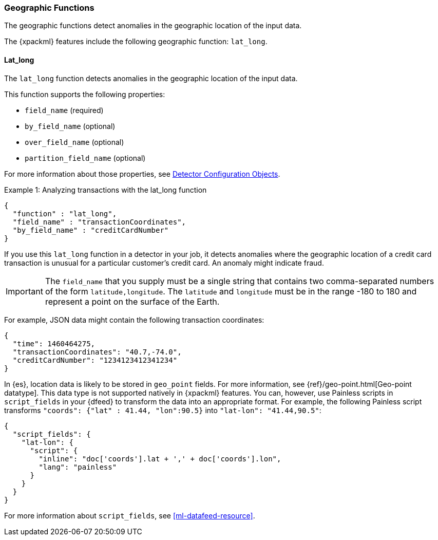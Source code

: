[[ml-geo-functions]]
=== Geographic Functions

The geographic functions detect anomalies in the geographic location of the
input data.

The {xpackml} features include the following geographic function: `lat_long`.

[float]
[[ml-lat-long]]
==== Lat_long

The `lat_long` function detects anomalies in the geographic location of the
input data.

This function supports the following properties:

* `field_name` (required)
* `by_field_name` (optional)
* `over_field_name` (optional)
* `partition_field_name` (optional)

For more information about those properties,
see <<ml-detectorconfig,Detector Configuration Objects>>.

.Example 1: Analyzing transactions with the lat_long function
[source,js]
--------------------------------------------------
{
  "function" : "lat_long",
  "field_name" : "transactionCoordinates",
  "by_field_name" : "creditCardNumber"
}
--------------------------------------------------

If you use this `lat_long` function in a detector in your job, it
detects anomalies where the geographic location of a credit card transaction is
unusual for a particular customer’s credit card. An anomaly might indicate fraud.

IMPORTANT: The `field_name` that you supply must be a single string that contains
two comma-separated numbers of the form `latitude,longitude`. The `latitude` and
`longitude` must be in the range -180 to 180 and represent a point on the
surface of the Earth.

For example, JSON data might contain the following transaction coordinates:

[source,js]
--------------------------------------------------
{
  "time": 1460464275,
  "transactionCoordinates": "40.7,-74.0",
  "creditCardNumber": "1234123412341234"
}
--------------------------------------------------

In {es}, location data is likely to be stored in `geo_point` fields. For more
information, see {ref}/geo-point.html[Geo-point datatype]. This data type is not
supported natively in {xpackml} features. You can, however, use Painless scripts
in `script_fields` in your {dfeed} to transform the data into an appropriate
format. For example, the following Painless script transforms
`"coords": {"lat" : 41.44, "lon":90.5}` into `"lat-lon": "41.44,90.5"`:

[source,js]
--------------------------------------------------
{
  "script_fields": {
    "lat-lon": {
      "script": {
        "inline": "doc['coords'].lat + ',' + doc['coords'].lon",
        "lang": "painless"
      }
    }
  }
}
--------------------------------------------------

For more information about `script_fields`, see <<ml-datafeed-resource>>.
